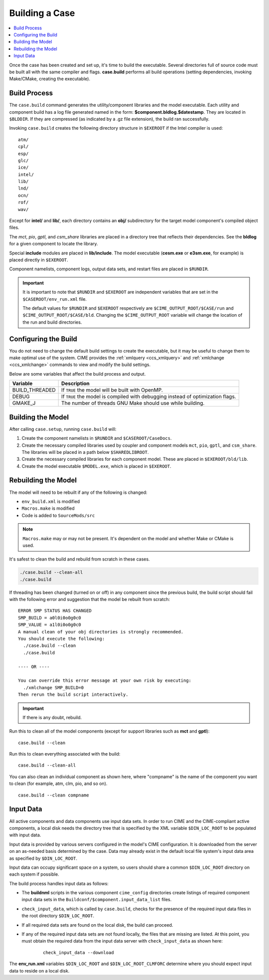 .. _ccs_building_a_case:

Building a Case
===============

.. contents::
   :local:

Once the case has been created and set up, it's time to build the executable.
Several directories full of source code must be built all with the same compiler and flags.
**case.build** performs all build operations (setting dependencies, invoking Make/CMake,
creating the executable).

Build Process
-------------
The ``case.build`` command generates the utility/component libraries and the model executable. Each utility and component build has a log file generated named in the form: **$component.bldlog.$datestamp**. They are located in ``$BLDDIR``. If they are compressed (as indicated by a .gz file extension), the build ran successfully.

Invoking ``case.build`` creates the following directory structure in ``$EXEROOT`` if the Intel compiler is used:

::

    atm/
    cpl/
    esp/
    glc/
    ice/
    intel/
    lib/
    lnd/
    ocn/
    rof/
    wav/

Except for **intel/** and **lib/**, each directory contains an **obj/** subdirectory for the target model component's compiled object files.

The *mct*, *pio*, *gptl*, and *csm_share* libraries are placed in a directory tree that reflects their dependencies. See the **bldlog** for a given component to locate the library.

Special **include** modules are placed in **lib/include**. The model executable (**cesm.exe** or **e3sm.exe**, for example) is placed directly in ``$EXEROOT``.

Component namelists, component logs, output data sets, and restart files are placed in ``$RUNDIR``.

.. important::

    It is important to note that ``$RUNDIR`` and ``$EXEROOT`` are independent variables that are set in the ``$CASEROOT/env_run.xml`` file.

    The default values for ``$RUNDIR`` and ``$EXEROOT`` respectively are ``$CIME_OUTPUT_ROOT/$CASE/run`` and ``$CIME_OUTPUT_ROOT/$CASE/bld``. Changing the ``$CIME_OUTPUT_ROOT`` variable will change the location of the run and build directories.

Configuring the Build
---------------------
You do not need to change the default build settings to create the executable, but it may be useful to change them to make optimal use of the system. CIME provides the :ref:`xmlquery <ccs_xmlquery>` and :ref:`xmlchange <ccs_xmlchange>` commands to view and modify the build settings.

Below are some variables that affect the build process and output.

+------------------+-----------------------------------------------------------+
| Variable         | Description                                               |
+==================+===========================================================+
| BUILD_THREADED   | If ``TRUE`` the model will be built with OpenMP.          |
+------------------+-----------------------------------------------------------+
| DEBUG            | If ``TRUE`` the model is compiled with debugging instead  |
|                  | of optimization flags.                                    |
+------------------+-----------------------------------------------------------+
| GMAKE_J          | The number of threads GNU Make should use while building. |
+------------------+-----------------------------------------------------------+

Building the Model
------------------
After calling ``case.setup``, running ``case.build`` will:

1. Create the component namelists in ``$RUNDIR`` and ``$CASEROOT/CaseDocs``.
2. Create the necessary compiled libraries used by coupler and component models ``mct``, ``pio``, ``gptl``, and ``csm_share``.
   The libraries will be placed in a path below ``$SHAREDLIBROOT``.
3. Create the necessary compiled libraries for each component model. These are placed in ``$EXEROOT/bld/lib``.
4. Create the model executable ``$MODEL.exe``, which is placed in ``$EXEROOT``.

Rebuilding the Model
--------------------
The model will need to be rebuilt if any of the following is changed:

* ``env_build.xml`` is modified
* ``Macros.make`` is modified
* Code is added to ``SourceMods/src``

.. note::

    ``Macros.make`` may or may not be present. It's dependent on the model and whether Make or CMake is used.

It's safest to clean the build and rebuild from scratch in these cases.

.. code-block:: bash

    ./case.build --clean-all
    ./case.build

If threading has been changed (turned on or off) in any component since the previous build, the build script should fail with the following error and suggestion that the model be rebuilt from scratch:

::

    ERROR SMP STATUS HAS CHANGED
    SMP_BUILD = a0l0i0o0g0c0
    SMP_VALUE = a1l0i0o0g0c0
    A manual clean of your obj directories is strongly recommended.
    You should execute the following:
      ./case.build --clean
      ./case.build

    ---- OR ----

    You can override this error message at your own risk by executing:
      ./xmlchange SMP_BUILD=0
    Then rerun the build script interactively.

.. important::

    If there is any doubt, rebuild.

Run this to clean all of the model components (except for support libraries such as **mct** and **gptl**):

::

    case.build --clean

Run this to clean everything associated with the build:

::

    case.build --clean-all

You can also clean an individual component as shown here, where "compname" is the name of the component you want to clean (for example, atm, clm, pio, and so on).

::

    case.build --clean compname

.. _inputdata:

Input Data
----------
All active components and data components use input data sets. In order to run CIME and the CIME-compliant active components, a local disk needs the directory tree that is specified by the XML variable ``$DIN_LOC_ROOT`` to be populated with input data.

Input data is provided by various servers configured in the model's CIME configuration. It is downloaded from the server on an as-needed basis determined by the case. Data may already exist in the default local file system's input data area as specified by ``$DIN_LOC_ROOT``.

Input data can occupy significant space on a system, so users should share a common ``$DIN_LOC_ROOT`` directory on each system if possible.

The build process handles input data as follows:

* The **buildnml** scripts in the various component ``cime_config`` directories create listings of required component input data sets in the ``Buildconf/$component.input_data_list`` files.
* ``check_input_data``, which is called by ``case.build``, checks for the presence of the required input data files in the root directory ``$DIN_LOC_ROOT``.
* If all required data sets are found on the local disk, the build can proceed.
* If any of the required input data sets are not found locally, the files that are missing are listed. At this point, you must obtain the required data from the input data server with ``check_input_data`` as shown here:

    ::

        check_input_data --download

The **env_run.xml** variables ``$DIN_LOC_ROOT`` and ``$DIN_LOC_ROOT_CLMFORC`` determine where you should expect input data to reside on a local disk.
